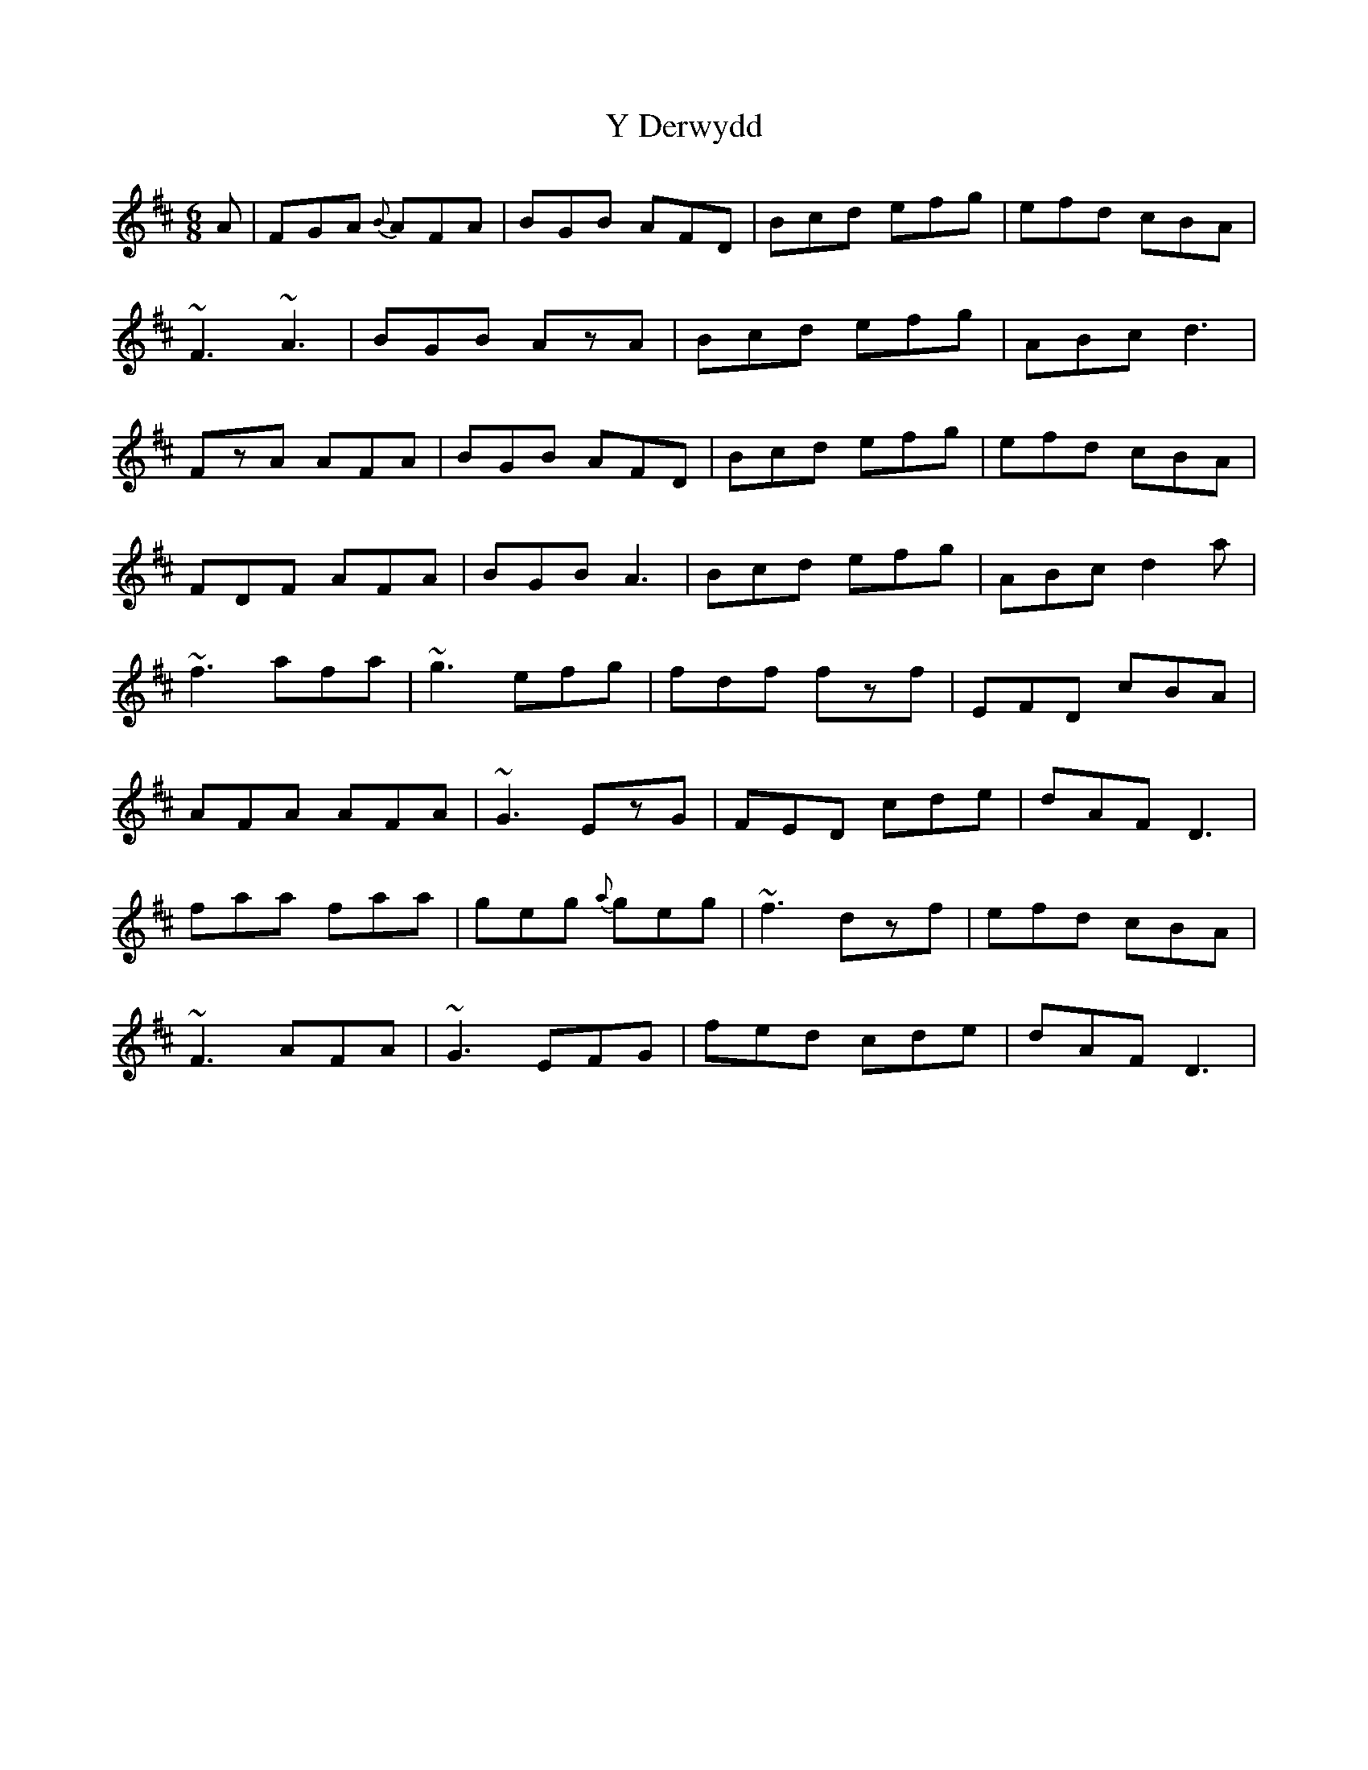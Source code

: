 X: 43417
T: Y Derwydd
R: jig
M: 6/8
K: Dmajor
A|FGA {B}AFA|BGB AFD|Bcd efg|efd cBA|
~F3 ~A3|BGB AzA|Bcd efg|ABc d3|
FzA AFA|BGB AFD|Bcd efg|efd cBA|
FDF AFA|BGB A3|Bcd efg|ABc d2a|
~f3 afa|~g3 efg|fdf fzf|EFD cBA|
AFA AFA|~G3 EzG|FED cde|dAF D3|
faa faa|geg {a}geg|~f3 dzf|efd cBA|
~F3 AFA|~G3 EFG|fed cde|dAF D3|

